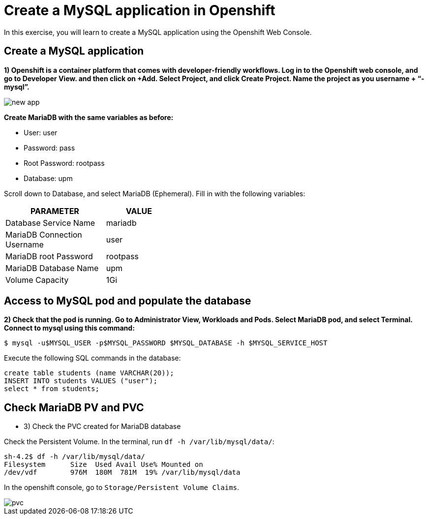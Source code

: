 = Create a MySQL application in Openshift

In this exercise, you will learn to create a MySQL application using the Openshift Web Console.

[#create]
== Create a MySQL application

**1) Openshift is a container platform that comes with developer-friendly workflows. Log in to the Openshift web console, and go to Developer View. and then click on +Add. Select Project, and click Create Project. Name the project as you username + “-mysql”.**

image::new-app.png[]

**Create MariaDB with the same variables as before:**

* User:  user
* Password: pass
* Root Password: rootpass
* Database: upm

Scroll down to Database, and select MariaDB (Ephemeral). Fill in with the following variables: 

[cols="^60%,^40%" width="40%"]
|===
|PARAMETER|VALUE 

|Database Service Name
|mariadb

|MariaDB Connection Username
|user

|MariaDB root Password
|rootpass

|MariaDB Database Name
|upm

|Volume Capacity
|1Gi
|===

[#access]
== Access to MySQL pod and populate the database

**2) Check that the pod is running. Go to Administrator View, Workloads and Pods. Select MariaDB pod, and select Terminal. Connect to mysql using this command:**

[source,bash,subs="+macros,+attributes"]
----
$ mysql -u$MYSQL_USER -p$MYSQL_PASSWORD $MYSQL_DATABASE -h $MYSQL_SERVICE_HOST
----

Execute the following SQL commands in the 
database:

[source,sql,subs="+macros,+attributes"]
----
create table students (name VARCHAR(20));
INSERT INTO students VALUES ("user");
select * from students;
----

[#pvc]
== Check MariaDB PV and PVC

* 3) Check the PVC created for MariaDB database

Check the Persistent Volume. In the terminal, run `df -h /var/lib/mysql/data/`:

[source,bash,subs="+macros,+attributes"]
----
sh-4.2$ df -h /var/lib/mysql/data/
Filesystem      Size  Used Avail Use% Mounted on
/dev/vdf        976M  180M  781M  19% /var/lib/mysql/data
----

In the openshift console, go to `Storage/Persistent Volume Claims`.

image::pvc.png[]